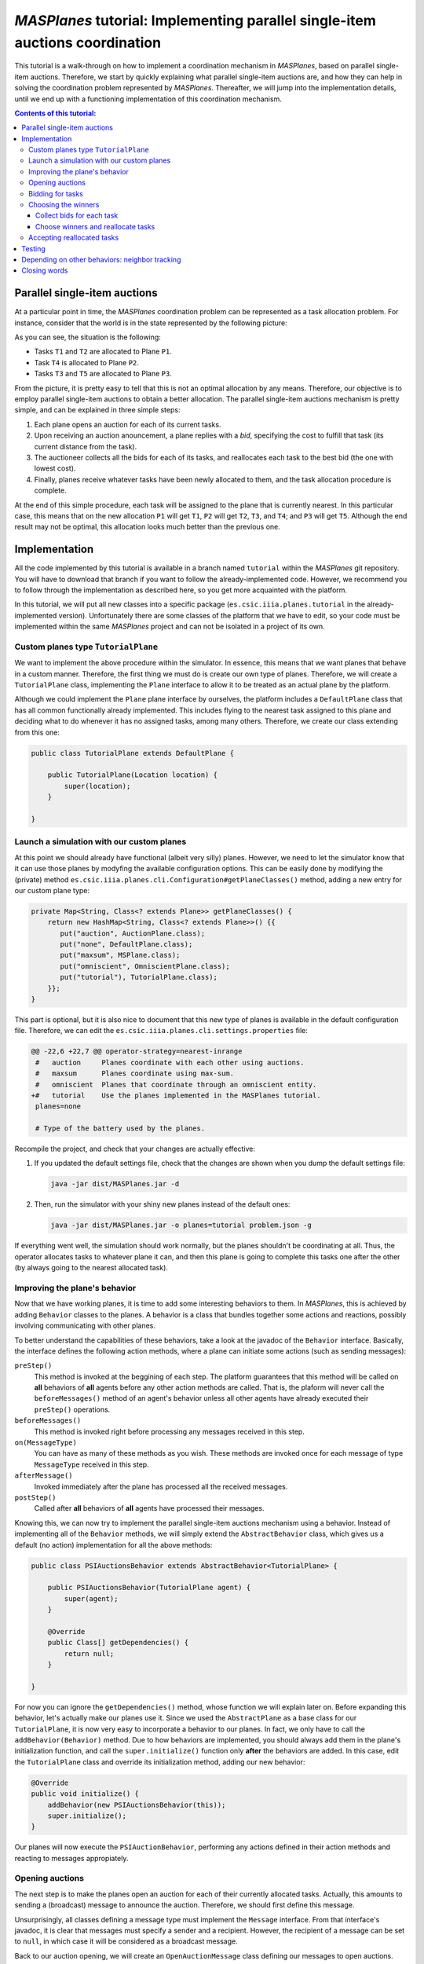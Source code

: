 ------------------------------------------------------------------------------
*MASPlanes* tutorial: Implementing parallel single-item auctions coordination
------------------------------------------------------------------------------

This tutorial is a walk-through on how to implement a coordination mechanism
in *MASPlanes*, based on parallel single-item auctions. Therefore, we start by
quickly explaining what parallel single-item auctions are, and how they can
help in solving the coordination problem represented by *MASPlanes*.
Thereafter, we will jump into the implementation details, until we end up with
a functioning implementation of this coordination mechanism.

.. contents:: Contents of this tutorial:

Parallel single-item auctions
-----------------------------

At a particular point in time, the *MASPlanes* coordination problem can be
represented as a task allocation problem. For instance, consider that the
world is in the state represented by the following picture:

..  image:: ../img/tutorial1.png
    :align: center
    :width: 500px
    :alt: Example problem at a specific point in time.

As you can see, the situation is the following:

- Tasks ``T1`` and ``T2`` are allocated to Plane ``P1``.
- Task ``T4`` is allocated to Plane ``P2``.
- Tasks ``T3`` and ``T5`` are allocated to Plane ``P3``.

From the picture, it is pretty easy to tell that this is not an optimal
allocation by any means. Therefore, our objective is to employ parallel
single-item auctions to obtain a better allocation. The parallel single-item
auctions mechanism is pretty simple, and can be explained in three simple
steps:

1. Each plane opens an auction for each of its current tasks. 

2. Upon receiving an auction anouncement, a plane replies with a *bid*,
   specifying the cost to fulfill that task (its current distance from the task).

3. The auctioneer collects all the bids for each of its tasks, and reallocates
   each task to the best bid (the one with lowest cost).

4. Finally, planes receive whatever tasks have been newly allocated to them,
   and the task allocation procedure is complete.

At the end of this simple procedure, each task will be assigned to the plane
that is currently nearest. In this particular case, this means that on the new
allocation ``P1`` will get ``T1``, ``P2`` will get ``T2``, ``T3``, and ``T4``;
and ``P3`` will get ``T5``. Although the end result may not be optimal, this
allocation looks much better than the previous one.


Implementation
--------------

All the code implemented by this tutorial is available in a branch named
``tutorial`` within the *MASPlanes* git repository. You will have to download
that branch if you want to follow the already-implemented code. However, we
recommend you to follow through the implementation as described here, so you
get more acquainted with the platform.

In this tutorial, we will put all new classes into a specific package
(``es.csic.iiia.planes.tutorial`` in the already-implemented version).
Unfortunately there are some classes of the platform that we have to edit, so
your code must be implemented within the same *MASPlanes* project and can not
be isolated in a project of its own.


Custom planes type ``TutorialPlane``
^^^^^^^^^^^^^^^^^^^^^^^^^^^^^^^^^^^^

We want to implement the above procedure within the simulator. In essence,
this means that we want planes that behave in a custom manner. Therefore, the
first thing we must do is create our own type of planes. Therefore, we will
create a  ``TutorialPlane`` class, implementing the ``Plane`` interface to
allow it to be treated as an actual plane by the platform.

Although we could implement the ``Plane`` plane interface by ourselves, the
platform includes a ``DefaultPlane`` class that has all common functionally
already implemented. This includes flying to the nearest task assigned to this
plane and deciding what to do whenever it has no assigned tasks, among many
others. Therefore, we create our class extending from this one:

.. sourcecode :: java

    public class TutorialPlane extends DefaultPlane {

        public TutorialPlane(Location location) {
            super(location);
        }
        
    }


Launch a simulation with our custom planes
^^^^^^^^^^^^^^^^^^^^^^^^^^^^^^^^^^^^^^^^^^

At this point we should already have functional (albeit very silly) planes.
However, we need to let the simulator know that it can use those planes by
modyfing the available configuration options. This can be easily done by
modifying the (private) method
``es.csic.iiia.planes.cli.Configuration#getPlaneClasses()`` method, adding a
new entry for our custom plane type:

.. sourcecode :: java

    private Map<String, Class<? extends Plane>> getPlaneClasses() {
        return new HashMap<String, Class<? extends Plane>>() {{
           put("auction", AuctionPlane.class);
           put("none", DefaultPlane.class);
           put("maxsum", MSPlane.class);
           put("omniscient", OmniscientPlane.class);
           put("tutorial"), TutorialPlane.class);
        }};
    }

This part is optional, but it is also nice to document that this new type of
planes is available in the default configuration file. Therefore, we can edit
the ``es.csic.iiia.planes.cli.settings.properties`` file:

.. sourcecode :: diff

    @@ -22,6 +22,7 @@ operator-strategy=nearest-inrange
     #   auction     Planes coordinate with each other using auctions.
     #   maxsum      Planes coordinate using max-sum.
     #   omniscient  Planes that coordinate through an omniscient entity.
    +#   tutorial    Use the planes implemented in the MASPlanes tutorial.
     planes=none
     
     # Type of the battery used by the planes.

Recompile the project, and check that your changes are actually effective:

1. If you updated the default settings file, check that the changes are shown
   when you dump the default settings file:
   
   .. code:: bash
    
    java -jar dist/MASPlanes.jar -d

2. Then, run the simulator with your shiny new planes instead of the default ones:
   
   .. code:: bash

    java -jar dist/MASPlanes.jar -o planes=tutorial problem.json -g

If everything went well, the simulation should work normally, but the planes
shouldn't be coordinating at all. Thus, the operator allocates tasks to
whatever plane it can, and then this plane is going to complete this tasks one
after the other (by always going to the nearest allocated task).


Improving the plane's behavior
^^^^^^^^^^^^^^^^^^^^^^^^^^^^^^

Now that we have working planes, it is time to add some interesting behaviors
to them. In *MASPlanes*, this is achieved by adding ``Behavior`` classes to
the planes. A behavior is a class that bundles together some actions and
reactions, possibly involving communicating with other planes.

To better understand the capabilities of these behaviors, take a look at the
javadoc of the ``Behavior`` interface. Basically, the interface defines the
following action methods, where a plane can initiate some actions (such as
sending messages):

``preStep()``     
    This method is invoked at the beggining of each step. The
    platform guarantees that this method will be called on **all** behaviors of
    **all** agents before any other action methods are called. That is, the
    plaform will never call the ``beforeMessages()`` method of an agent's behavior
    unless all other agents have already executed their ``preStep()`` operations.

``beforeMessages()``
    This method is invoked right before processing any messages received in this 
    step.

``on(MessageType)``
    You can have as many of these methods as you wish. These methods are invoked 
    once for each message of type ``MessageType`` received in this step.

``afterMessage()``
    Invoked immediately after the plane has processed all the received messages.

``postStep()``
    Called after **all** behaviors of **all** agents have processed their messages.

Knowing this, we can now try to implement the parallel single-item auctions
mechanism using a behavior. Instead of implementing all of the ``Behavior``
methods, we will simply extend the ``AbstractBehavior`` class, which gives us
a default (no action) implementation for all the above methods:

.. sourcecode :: java

    public class PSIAuctionsBehavior extends AbstractBehavior<TutorialPlane> {

        public PSIAuctionsBehavior(TutorialPlane agent) {
            super(agent);
        }
        
        @Override
        public Class[] getDependencies() {
            return null;
        }
        
    }

For now you can ignore the ``getDependencies()`` method, whose function we
will explain later on. Before expanding this behavior, let's actually make our
planes use it. Since we used the ``AbstractPlane`` as a base class for our
``TutorialPlane``, it is now very easy to incorporate a behavior to our
planes. In fact, we only have to call the ``addBehavior(Behavior)`` method.
Due to how behaviors are implemented, you should always add them in the
plane's initialization function, and call the ``super.initialize()`` function
only **after** the behaviors are added. In this case, edit the
``TutorialPlane`` class and override its initialization method, adding our new
behavior:

.. sourcecode :: java

    @Override
    public void initialize() {
        addBehavior(new PSIAuctionsBehavior(this));
        super.initialize();
    }

Our planes will now execute the ``PSIAuctionBehavior``, performing any actions
defined in their action methods and reacting to messages appropiately.


Opening auctions
^^^^^^^^^^^^^^^^

The next step is to make the planes open an auction for each of their
currently allocated tasks. Actually, this amounts to sending a (broadcast)
message to announce the auction. Therefore, we should first define this
message.

Unsurprisingly, all classes defining a message type must implement the
``Message`` interface. From that interface's javadoc, it is clear that
messages must specify a sender and a recipient. However, the recipient of a
message can be set to ``null``, in which case it will be considered as a
broadcast message.

Back to our auction opening, we will create an ``OpenAuctionMessage`` class
defining our messages to open auctions. Instead of directly implementing the
``Message`` interface, we can extend from the ``AbstractMessage`` class, which
already implements the facilities to get and set the sender/recipient.
Messages opening auctions must specify who the auctioneer is, and which Task
is being auctioned. The auctioneer is always the sender of the message, so
there's no need to add a specific field for that. However, we do have to add a
field to specify which Task is being auctioned:

.. sourcecode:: java

    public class OpenAuctionMessage extends AbstractMessage {
        
        private Task task;
        
        public OpenAuctionMessage(Task t) {
            this.task = t;
        }
        
        public Task getTask() {
            return task;
        }
        
    }

Now that we have a message to tell other planes about the auctions we are
opening, it is time to actually send those out. Because auction opening
messages are not sent in response to other messages, we must use one of the
aforementioned action methods of our behavior. Notice that, being a step-based
simulator, messages sent by a plane in the current step will not be received
by other planes until the next one. Therefore, it does not really matter
wether we send these auction opening messages during the ``preStep``,
``beforeMessages``, or ``afterMessages`` phases of a step. In this tutorial,
we arbitrarily chose to do in the ``afterMessages`` phase. 

However, there's still a minor issue to sort out. If we simply open an auction
at every step, we would be starting new auctions for tasks that are already
being auctioned. This is not what we want, so we have to somehow control that
a new action is only started after the older ones have finished. Fortunately,
this is fairly easy to do in our step-based simulator. From the explanation of
parallel single-item auctions above, we know that the whole process takes
exactly four steps. As a consequence, we can simply start a new auction every
four steps, and rest assured that there will never be two simultaneous auctions
for the same task.

All this can be easily implemented by modifying our ``PSIAuctionsBehavior``
class, where we add the following:

.. sourcecode:: java

    @Override
    public void afterMessages() {
        // Open new auctions only once every four steps
        if (getAgent().getWorld().getTime() % 4 == 0) {
            openAuctions();
        }
    }

    private void openAuctions() {
        TutorialPlane plane = getAgent();
        for (Task t : plane.getTasks()) {
            OpenAuctionMessage msg = new OpenAuctionMessage(t);
            plane.send(msg);
        }
    }


Bidding for tasks
^^^^^^^^^^^^^^^^^

Now that the planes already start auctions for their tasks, it's time to make
them bid on the auctions they receive. These bids will be messages sent to the
tasks' auctioneers, so we have to start by defining the ``BidMessage`` class.
In this case, the message must identify for which task the bid is, as well as
the cost for the sending plane to perform the bid's task:

.. sourcecode:: java

    public class BidMessage extends AbstractMessage {
        
        private double cost;
        private Task task;
        
        public BidMessage(Task t, double cost) {
            this.task = t;
            this.cost = cost;
        }
        
        public double getCost() {
            return cost;
        }
        
        public Task getTask() {
            return this.task;
        }
        
    }

Next, we need to actually send these bid messages out in response to the
incoming ``OpenAuctionMessage`` messages. Therefore, these (re)action can be
implmented by introducing a new ``on(OpenAuctionMessage)`` method to our
``PSIAuctionBehavior``:

.. sourcecode:: java

    public void on(OpenAuctionMessage auction) {
        TutorialPlane plane = getAgent();
        Task t = auction.getTask();
        
        double cost = plane.getLocation().distance(t.getLocation());
        BidMessage bid = new BidMessage(t, cost);
        bid.setRecipient(auction.getSender());
        plane.send(bid);
    }

There is nothing fancy going on here. Upon a receiving an
``OpenAuctionMessage``, the plane simply (i) computes the cost to perform the
auction's task (defined as the current distance from the plane to the task);
and (ii) sends a bid to the auctioneer (the sender of the auction message)
specifying that cost.

Since this method will get call once for each incoming ``OpenAuctionMessage``,
this is all we need to implement for the planes to perform the second step of
the coordination algorithm, and we are ready to move on.


Choosing the winners
^^^^^^^^^^^^^^^^^^^^

At first, the winner selection action may seem to be a (re)action to the
received bids, just like bidding was a reaction to the received
``OpenAuctionMessage`` messages. Nonetheless, we must collect all the incoming
bids for a task before choosing the winner. As a consequence, the winner
determination process must be decomposed in two parts.

Collect bids for each task
..........................

First, we must collect all the incoming bids, preferably separated by the task
they are for. Thus, we need a ``Map`` from ``Task`` to a set of received bids.
This map must be cleared at each simulation step, before actually processing
the messages. Thus, the map clearing will be implemented within the
``beforeMessages()`` actions. Thereafter, we can actually collect the
``BidMessages`` using an ``on(BidMessage)`` (re)action. With this aim, we add
the following code to our ``PSIAuctionBehavior`` class:

.. sourcecode:: java

    private Map<Task, List<BidMessage>> collectedBids =
            new HashMap<Task, List<BidMessage>>();

    @Override
    public void beforeMessages() {
        collectedBids.clear();
    }

    public void on(BidMessage bid) {
        Task t = bid.getTask();

        // Get the list of bids for this task, or create a new list if
        // this is the first bid for this task.
        List<BidMessage> taskBids = collectedBids.get(t);
        if (taskBids == null) {
            taskBids = new ArrayList<BidMessage>();
            collectedBids.put(t, taskBids);
        }

        taskBids.add(bid);
    }

Choose winners and reallocate tasks
....................................

Second, we must determine the winner and reallocate the tasks if the winner of
a task is not the plane where the task is currently allocated. As should be
familiar by now, this reallocation should be notified with a message sent from
the auctioneer to whatever plane the task must be reallocated to. Therefore,
we will first create a ``ReallocateMessage`` message class to perform such
notifications:

.. sourcecode:: java

    public class ReallocateMessage extends AbstractMessage {

        private Task task;

        public ReallocateMessage(Task t) {
            this.task = t;
        }

        public Task getTask() {
            return task;
        }

    }

Now we can proceed to compute the auction winners, but only after having
processed all the incoming messages. Hence, the winner determination procedure
must be performed int the ``afterMessages()`` actions. Since this method is
aleady implemented in our behavior, we have to add the code along with the
existing one:

.. sourcecode:: java

    @Override
    public void afterMessages() {
        // Open new auctions only once every four steps
        if (getAgent().getWorld().getTime() % 4 == 0) {
            openAuctions();
        }

        // Compute auction winners only if we have received bids in this step
        if (!collectedBids.isEmpty()) {
            computeAuctionWinners();
        }
    }

The new code calls a function that we have yet to implement. Hence, we also
need to add the following methods to our ``PSIAuctionBehavior`` class:

.. sourcecode:: java

    private void computeAuctionWinners() {
        for (Task t : collectedBids.keySet()) {
            BidMessage winner = computeAuctionWinner(collectedBids.get(t));
            reallocateTask(winner);
        }
    }

    private BidMessage computeAuctionWinner(List<BidMessage> bids) {
        BidMessage winner = null;
        double minCost = Double.MAX_VALUE;

        for (BidMessage bid : bids) {
            if (bid.getCost() < minCost) {
                winner = bid;
                minCost = bid.getCost();
            }
        }

        return winner;
    }

    private void reallocateTask(BidMessage winner) {
        TutorialPlane plane = getAgent();
        
        // No need to reallocate when the task is already ours
        if (winner.getSender() == plane) {
            return;
        }

        // Remove the task from our list of pending tasks
        plane.removeTask(winner.getTask());
        
        // Send it to the auction's winner
        ReallocateMessage msg = new ReallocateMessage(winner.getTask());
        msg.setRecipient(winner.getSender());
        plane.send(msg);
    }

Although this is a big chunk of code, it should be pretty self-explanatory.
Basically, we compute the winner for each task we are auctioning. Notice that
the winner of an auction is usually whoever makes the highest bid. However, in
this particular case we are bidding costs, so the winner will be whoever has
the lowest valued bid. Finally, we reallocate those tasks for which we did not
win the auction.


Accepting reallocated tasks
^^^^^^^^^^^^^^^^^^^^^^^^^^^

Apparently, the only thing left to do is to make planes accept those tasks
that have been reallocated to them. This is clearly a pure reaction to the
received ``ReallocateMessage`` messages, so we just have to add a simple
method to our behavior:

.. sourcecode:: java

    public void on(ReallocateMessage msg) {
        getAgent().addTask(msg.getTask());
    }

And that's it. At this point we should have planes that coordinate using the
parallel single-item auctions. However, we must still test that everything
works correctly before finishing!


Testing
-------

First of all, we will visually inspect what the planes are doing with a simple
scenario. If there's some problem in the coordination front, we should see the
planes behaving erratically, not exchanging tasks, or something else
noticeable enough. Focus on trying to see whether planes successfully
reallocate tasks as you would expect them to::

    java -jar dist/MASPlanes.jar -oplanes=tutorial scenarios/short-hotspots-3planes.json -g

If you followed the tutorial, planes should be behaving as expected. That's
pretty good, but we should test a little bit more before resting. Let's start
by letting the simulator run this whole small scenario until the end (we
disable the gui so that it runs faster)::

    java -jar dist/MASPlanes.jar -oplanes=tutorial scenarios/short-hotspots-3planes.json

After a short while, you should see no errors and get the simulation results.
If the simulator finishes without any error, this means that all tasks have
been completed by the planes. The hardest errors to detect and debug are those
that produce a *"task loss"*, where somehow no plane knows that there's a
pending task anymore and that task never gets completed. For now, it seems
that we have been careful enough to avoid anything like that happening.

However, check what happens when we use our shiny new planes in a longer, more
intricate scenario::

    java -jar dist/MASPlanes.jar -o planes=tutorial scenarios/long-uniform.json

We get no java errors, so we have no code problems. Despite that, if you let
it run long enough, you will see a very strange thing happening: the
percentage of completion of the simulation goes well beyond 100%! Basically,
the simulator does not stop at the endtime of the simulation because there are
still pending tasks, and it is waiting for the planes to complete them before
finishing. However, due to a bug in our coordination algorithm, none of the
planes is aware of the existance of those tasks. As a result, the simulator
just keeps running and running... until it reaches a 1000% completion, where
it would actually stop with an error.

Well, what do now? We know that there are some tasks getting "lost" at some
point, and not much more than that. In this particular case, it may be
interesting to discover specifically which tasks are those. Luckily, we can do
that easily by using the GUI. Let's launch the simulation again, but now with
the GUI enabled::

   java -jar dist/MASPlanes.jar -o planes=tutorial scenarios/long-uniform.json -g

Increase the simulation speed to the maximum possible. Now, if we wait long
enough, we will see some small blue dots appearing throughout the screen.
These dots should be noticeable because they won't be connected to any plane.
In fact, these dots represent tasks that are not allocated to any plane. Click
right on top of one of this dots, and you will get a message on your terminal
(or wherever you get the stdout of the simulator) telling you which task is
it. At this point, we know the id of one of these tasks that are being "lost"
by the planes.

At this point, you can employ any technique in your belt to discover what
exactly is happening with that task. For instance, you can output a trace log
every time that agents try to reallocate that specific task. Or you could set
a conditional breakpoint and dive into de debugger. Or just think really hard
about what may be happening.

After some time, you should be able to figure out what the problem is: very
rarely, a plane ``P1`` will bid for a task while barely being in range of the
auctioneer plane ``P2``. At the next step, ``P2`` computes the winner of a
task ``T1``, which happens to be ``P1``. Therefore, the auctioneer "forgets"
about the task, and sends a ``ReallocateMessage`` to ``P1``. However, during
that time ``P1`` has moved out of range of ``P2``, so it doesn't receive the
message. Therefore, from now on there is no plane aware of the existence of
``T1``, and that task will never be completed.


Depending on other behaviors: neighbor tracking
-----------------------------------------------

There are many ways to deal with the above problem. For instance, we could
introduce yet another step to the coordination procedure, where recipients of
``ReallocateMessage`` messages have to acknowledge that they have received the
task. However, then the acknowledge messages themselves could get lost, and we
could end up with multiple copies of the same task.

Another approach is for the auctioneer to make sure that the winner of an
auction is guaranteed to still be in range, and therefore that it will receive
the ``ReallocateMessage``. To do this, we must add some facilities to our
planes so that they are able to know which planes are currently in range, and
somehow compute for how long are they guaranteed to keep being reachable.
Because such facility is mostly independent of our coordination algorithm, we
should probably implement it as a separate behavior.

In fact, the platform has a readily available ``NeighborTracking`` behavior
for that, so we just need to make our planes use it. First, we must add that
behavior to the ``TutorialPlane`` class, by modifying its ``initialize()``
method (remember that behaviors must be added **before** calling the parent
``initialize()``):

.. sourcecode:: java

    @Override
    public void initialize() {
        addBehavior(new NeighborTracking(this));
        addBehavior(new PSIAuctionBehavior(this));
        super.initialize();
    }

Next, we have to declare that our behavior needs the neighbor tracking one.
This can be easily done by changing the ``getDependencies()`` method of our
behavior (that's what it is for!):

.. sourcecode:: java

    @Override
    public Class[] getDependencies() {
        return new Class[]{NeighborTracking.class};
    }

The planes now have this behavior available and will execute it. However, our
``PSIAuctionsBehavior`` is not actually using it. To do that, it must first
acquire a reference to the neighbor tracking behavior of the plane. At this
aim, we add a property to the ``PSIAuctionBehavior`` that will hold this
reference, and properly initialize it during the ``initialize()`` phase:

.. sourcecode:: java

    private NeighborTracking neighborTracker;

    @Override
    public void initialize() {
        super.initialize();
        neighborTracker = getAgent().getBehavior(NeighborTracking.class);
    }

You can check the javadoc of the ``NeighborTracking`` behavior to see the
methods it provides and what they do. In our case, we want to use this method
to ignore bids from those neighbors that could go out of range before
receiving the ``ReallocateMessage``. In other words, we want to ignore bids
whose senders are not guaranteed to be neighbors for at least one extra step.
Thanks to the neighbor tracking behavior, this is actually very easy to
accomplish. In fact, we only have to update the ``on(BidMessage)`` reaction
and include this check. After the modification, the method ends up looking
like this:

.. sourcecode:: java

    public void on(BidMessage bid) {
        Task t = bid.getTask();

        // Ignore bids from planes that may run out of range
        if (!neighborTracker.isNeighbor(bid.getSender(), 1)) {
            return;
        }

        // Get the list of bids for this task, or create a new list if
        // this is the first bid for this task.
        List<BidMessage> taskBids = collectedBids.get(t);
        if (taskBids == null) {
            taskBids = new ArrayList<BidMessage>();
            collectedBids.put(t, taskBids);
        }

        taskBids.add(bid);
    }


Closing words
-------------

That's it! You can now re-test with a few scenarios, and the planes should
behave properly, coordinating nicely and completing all the tasks. If you are
implementing a novel coordination method, now it is time for you to test on
multiple scenarios. Hopefully your method will outperform others on some types
of scenarios, so it is time for you to find those and tell the world!

Happy coordinating!